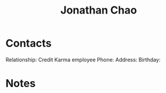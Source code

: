 :PROPERTIES:
:ID:       356808b1-27d7-4e56-94c0-7ed3cb036f02
:END:
#+title: Jonathan Chao
#+filetags: People CRM

* Contacts

Relationship: Credit Karma employee
Phone:
Address:
Birthday:

* Notes
